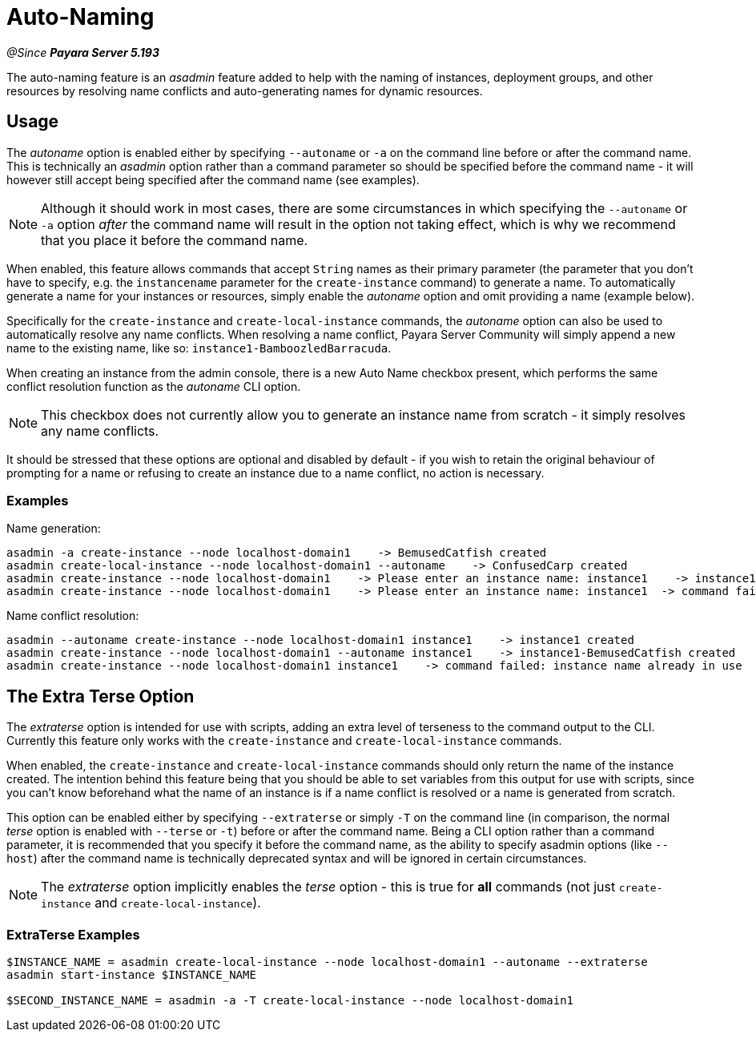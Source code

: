 [[auto-naming]]
= Auto-Naming

_@Since **Payara Server 5.193**_

The auto-naming feature is an _asadmin_ feature added to help with the naming of instances,
deployment groups, and other resources by resolving name conflicts and auto-generating names for dynamic resources.

[[usage]]
== Usage

The _autoname_ option is enabled either by specifying `--autoname` or `-a` on the command line before or after the
command name. This is technically an _asadmin_ option rather than a command parameter so
should be specified before the command name - it will however still accept being specified after the
command name (see examples).

NOTE: Although it should work in most cases, there are some circumstances in which specifying the `--autoname` or `-a` option _after_ the command name will result
in the option not taking effect, which is why we recommend that you place it before the command name.

When enabled, this feature allows commands that accept `String` names as their primary parameter (the parameter that you
don't have to specify, e.g. the `instancename` parameter for the `create-instance` command) to generate a name.
To automatically generate a name for your instances or resources, simply enable the _autoname_ option and omit
providing a name (example below).

Specifically for the `create-instance` and `create-local-instance` commands, the _autoname_ option can also be used to
automatically resolve any name conflicts. When resolving a name conflict, Payara Server Community will simply
append a new name to the existing name, like so: `instance1-BamboozledBarracuda`.

When creating an instance from the admin console, there is a new Auto Name checkbox present, which performs the same
conflict resolution function as the _autoname_ CLI option.

NOTE: This checkbox does not currently allow you to generate an instance name from
scratch - it simply resolves any name conflicts.

It should be stressed that these options are optional and disabled by default - if you wish to retain the original
behaviour of prompting for a name or refusing to create an instance due to a name conflict, no action is necessary.

[[Examples]]
=== Examples

Name generation:
[source, bash]
----
asadmin -a create-instance --node localhost-domain1    -> BemusedCatfish created
asadmin create-local-instance --node localhost-domain1 --autoname    -> ConfusedCarp created
asadmin create-instance --node localhost-domain1    -> Please enter an instance name: instance1    -> instance1 created
asadmin create-instance --node localhost-domain1    -> Please enter an instance name: instance1  -> command failed: instance name already in use
----

Name conflict resolution:
[source, bash]
----
asadmin --autoname create-instance --node localhost-domain1 instance1    -> instance1 created
asadmin create-instance --node localhost-domain1 --autoname instance1    -> instance1-BemusedCatfish created
asadmin create-instance --node localhost-domain1 instance1    -> command failed: instance name already in use
----

[[Extra-Terse]]
== The Extra Terse Option

The _extraterse_ option is intended for use with scripts, adding an extra level of terseness to the command output to
the CLI. Currently this feature only works with the `create-instance` and `create-local-instance` commands.

When enabled, the `create-instance` and `create-local-instance` commands should only return the name of the instance
created. The intention behind this feature being that you should be able to set variables from this output for use with
scripts, since you can't know beforehand what the name of an instance is if a name conflict is resolved or a name is
generated from scratch.

This option can be enabled either by specifying `--extraterse` or simply `-T` on the command line (in comparison, the
normal _terse_ option is enabled with `--terse` or `-t`) before or after the command name. Being a CLI option rather
than a command parameter, it is recommended that you specify it before the command name, as the ability to specify
asadmin options (like `--host`) after the command name is technically deprecated syntax and will be ignored in certain
circumstances.

NOTE: The _extraterse_ option implicitly enables the _terse_ option - this is true for *all* commands (not just
`create-instance` and `create-local-instance`).

[[extraterse-examples]]
=== ExtraTerse Examples

[source, bash]
----
$INSTANCE_NAME = asadmin create-local-instance --node localhost-domain1 --autoname --extraterse
asadmin start-instance $INSTANCE_NAME

$SECOND_INSTANCE_NAME = asadmin -a -T create-local-instance --node localhost-domain1
----
